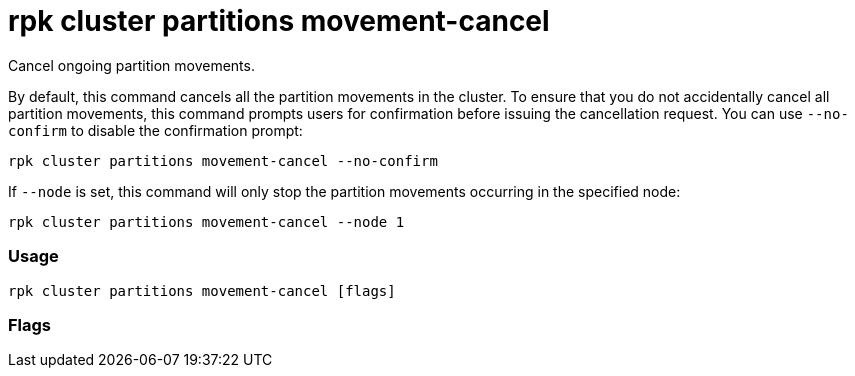 = rpk cluster partitions movement-cancel
:description: rpk cluster partitions movement-cancel

Cancel ongoing partition movements.

By default, this command cancels all the partition movements in the cluster.
To ensure that you do not accidentally cancel all partition movements, this
command prompts users for confirmation before issuing the cancellation request.
You can use `--no-confirm` to disable the confirmation prompt:

 rpk cluster partitions movement-cancel --no-confirm

If `--node` is set, this command will only stop the partition movements
occurring in the specified node:

----
rpk cluster partitions movement-cancel --node 1
----

=== Usage

[,bash]
----
rpk cluster partitions movement-cancel [flags]
----

=== Flags

////
[cols=",,",]
|===
|*Value* |*Type* |*Description*

|-h, --help |- |Help for movement-cancel.

|--no-confirm |- |Disable confirmation prompt.

|--node |int |ID of a specific node on which to cancel ongoing partition
movements (default -1).

|--admin-api-tls-cert |string |The certificate to be used for TLS
authentication with the Admin API.

|--admin-api-tls-enabled |- |Enable TLS for the Admin API (not necessary
if specifying custom certs).

|--admin-api-tls-key |string |The certificate key to be used for TLS
authentication with the Admin API.

|--admin-api-tls-truststore |string |The truststore to be used for TLS
communication with the Admin API.

|--api-urls |string |Comma-separated list of admin API addresses
(<ip>:<port>

|--brokers |strings |Comma-separated list of broker ip:port pairs (for
example. --brokers
'192.168.78.34:9092,192.168.78.35:9092,192.179.23.54:9092').
Alternatively, you may set the REDPANDA_BROKERS environment variable
with the comma-separated list of broker addresses.

|--config |string |Redpanda config file, if not set the file will be
searched for in the default locations.

|--password |string |SASL password to be used for authentication.

|--sasl-mechanism |string |The authentication mechanism to use.
Supported values:\{" "} `SCRAM-SHA-256`, `SCRAM-SHA-512`.

|--tls-cert |string |The certificate to be used for TLS authentication
with the broker.

|--tls-enabled |- |Enable TLS for the Kafka API (not necessary if
specifying custom certs).

|--tls-key |string |The certificate key to be used for TLS
authentication with the broker.

|--tls-truststore |string |The truststore to be used for TLS
communication with the broker.

|--user |string |SASL user to be used for authentication.

|-v, --verbose |- |Enable verbose logging (default `false`).
|===
////
